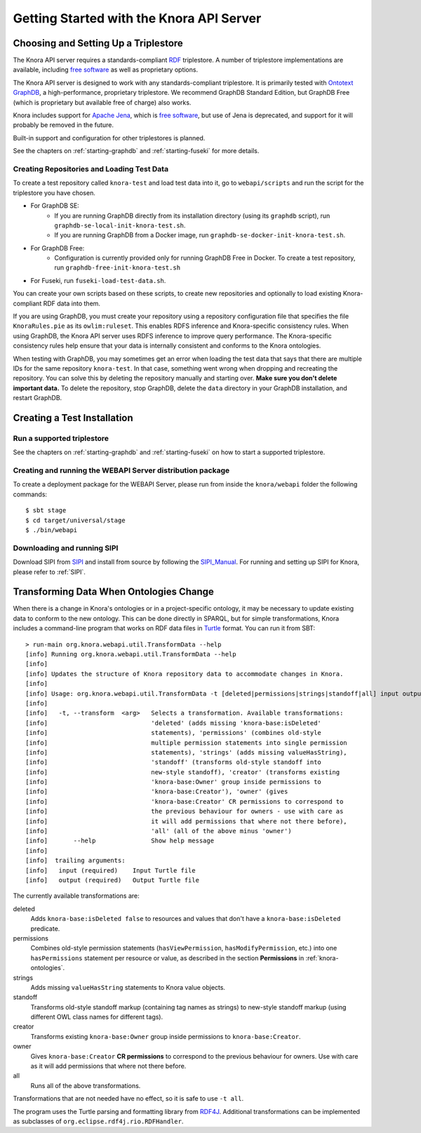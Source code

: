 .. Copyright © 2015 Lukas Rosenthaler, Benjamin Geer, Ivan Subotic,
   Tobias Schweizer, André Kilchenmann, and Sepideh Alassi.

   This file is part of Knora.

   Knora is free software: you can redistribute it and/or modify
   it under the terms of the GNU Affero General Public License as published
   by the Free Software Foundation, either version 3 of the License, or
   (at your option) any later version.

   Knora is distributed in the hope that it will be useful,
   but WITHOUT ANY WARRANTY; without even the implied warranty of
   MERCHANTABILITY or FITNESS FOR A PARTICULAR PURPOSE.  See the
   GNU Affero General Public License for more details.

   You should have received a copy of the GNU Affero General Public
   License along with Knora.  If not, see <http://www.gnu.org/licenses/>.


Getting Started with the Knora API Server
=========================================

Choosing and Setting Up a Triplestore
-------------------------------------

The Knora API server requires a standards-compliant RDF_ triplestore. A number
of triplestore implementations are available, including `free software`_ as
well as proprietary options.

The Knora API server is designed to work with any standards-compliant triplestore.
It is primarily tested with `Ontotext GraphDB`_, a high-performance, proprietary
triplestore. We recommend GraphDB Standard Edition, but GraphDB Free (which is
proprietary but available free of charge) also works.

Knora includes support for `Apache Jena`_, which is `free software`_, but use of
Jena is deprecated, and support for it will probably be removed in the future.

Built-in support and configuration for other triplestores is planned.

See the chapters on :ref:`starting-graphdb` and :ref:`starting-fuseki`
for more details.


Creating Repositories and Loading Test Data
^^^^^^^^^^^^^^^^^^^^^^^^^^^^^^^^^^^^^^^^^^^

To create a test repository called ``knora-test`` and load test data into it,
go to ``webapi/scripts`` and run the script for the triplestore you have
chosen.

* For GraphDB SE:
    * If you are running GraphDB directly from its installation directory (using its ``graphdb`` script), run ``graphdb-se-local-init-knora-test.sh``.
    * If you are running GraphDB from a Docker image, run ``graphdb-se-docker-init-knora-test.sh``.
* For GraphDB Free:
    * Configuration is currently provided only for running GraphDB Free in Docker. To create a test repository, run ``graphdb-free-init-knora-test.sh``
* For Fuseki, run ``fuseki-load-test-data.sh``.

You can create your own scripts based on these scripts, to create new
repositories and optionally to load existing Knora-compliant RDF data into
them.

If you are using GraphDB, you must create your repository using a repository
configuration file that specifies the file ``KnoraRules.pie`` as its
``owlim:ruleset``. This enables RDFS inference and Knora-specific consistency
rules. When using GraphDB, the Knora API server uses RDFS inference to improve
query performance. The Knora-specific consistency rules help ensure that your
data is internally consistent and conforms to the Knora ontologies.

When testing with GraphDB, you may sometimes get an error when loading the
test data that says that there are multiple IDs for the same repository
``knora-test``. In that case, something went wrong when dropping and
recreating the repository. You can solve this by deleting the repository
manually and starting over. **Make sure you don't delete important data.** To
delete the repository, stop GraphDB, delete the ``data`` directory in your
GraphDB installation, and restart GraphDB.


Creating a Test Installation
----------------------------

Run a supported triplestore
^^^^^^^^^^^^^^^^^^^^^^^^^^^

See the chapters on :ref:`starting-graphdb` and :ref:`starting-fuseki` on how to start a supported triplestore.

Creating and running the WEBAPI Server distribution package
^^^^^^^^^^^^^^^^^^^^^^^^^^^^^^^^^^^^^^^^^^^^^^^^^^^^^^^^^^^

To create a deployment package for the WEBAPI Server, please run
from inside the ``knora/webapi`` folder the following commands:

::

  $ sbt stage
  $ cd target/universal/stage
  $ ./bin/webapi

Downloading and running SIPI
^^^^^^^^^^^^^^^^^^^^^^^^^^^^

Download SIPI from SIPI_ and install from source by following the SIPI_Manual_. For running and setting up SIPI
for Knora, please refer to :ref:`SIPI`.

Transforming Data When Ontologies Change
----------------------------------------

When there is a change in Knora's ontologies or in a project-specific ontology, it may be necessary to update existing
data to conform to the new ontology. This can be done directly in SPARQL, but for simple transformations, Knora
includes a command-line program that works on RDF data files in Turtle_ format. You can run it from SBT:

::

  > run-main org.knora.webapi.util.TransformData --help
  [info] Running org.knora.webapi.util.TransformData --help
  [info]
  [info] Updates the structure of Knora repository data to accommodate changes in Knora.
  [info]
  [info] Usage: org.knora.webapi.util.TransformData -t [deleted|permissions|strings|standoff|all] input output
  [info]
  [info]   -t, --transform  <arg>   Selects a transformation. Available transformations:
  [info]                            'deleted' (adds missing 'knora-base:isDeleted'
  [info]                            statements), 'permissions' (combines old-style
  [info]                            multiple permission statements into single permission
  [info]                            statements), 'strings' (adds missing valueHasString),
  [info]                            'standoff' (transforms old-style standoff into
  [info]                            new-style standoff), 'creator' (transforms existing
  [info]                            'knora-base:Owner' group inside permissions to
  [info]                            'knora-base:Creator'), 'owner' (gives
  [info]                            'knora-base:Creator' CR permissions to correspond to
  [info]                            the previous behaviour for owners - use with care as
  [info]                            it will add permissions that where not there before),
  [info]                            'all' (all of the above minus 'owner')
  [info]       --help               Show help message
  [info]
  [info]  trailing arguments:
  [info]   input (required)    Input Turtle file
  [info]   output (required)   Output Turtle file

The currently available transformations are:

deleted
  Adds ``knora-base:isDeleted false`` to resources and values that don't have a ``knora-base:isDeleted``
  predicate.

permissions
  Combines old-style permission statements (``hasViewPermission``, ``hasModifyPermission``, etc.) into
  one ``hasPermissions`` statement per resource or value, as described in the section **Permissions** in
  :ref:`knora-ontologies`.

strings
  Adds missing ``valueHasString`` statements to Knora value objects.

standoff
  Transforms old-style standoff markup (containing tag names as strings) to new-style standoff markup
  (using different OWL class names for different tags).

creator
  Transforms existing ``knora-base:Owner`` group inside permissions to ``knora-base:Creator``.

owner
  Gives ``knora-base:Creator`` **CR permissions** to correspond to the previous behaviour for owners.
  Use with care as it will add permissions that where not there before.

all
  Runs all of the above transformations.

Transformations that are not needed have no effect, so it is safe to use ``-t all``.

The program uses the Turtle parsing and formatting library from RDF4J_. Additional transformations can
be implemented as subclasses of ``org.eclipse.rdf4j.rio.RDFHandler``.

.. _RDF: https://www.w3.org/TR/rdf11-primer/
.. _free software: http://www.gnu.org/philosophy/free-sw.en.html
.. _Ontotext GraphDB: http://ontotext.com/products/graphdb/
.. _Apache Jena: https://jena.apache.org/
.. _Turtle: https://www.w3.org/TR/turtle/
.. _RDF4J: http://rdf4j.org/
.. _SIPI: https://github.com/dhlab-basel/Sipi
.. _SIPI_Manual: https://dhlab-basel.github.io/Sipi/documentation/index.html
